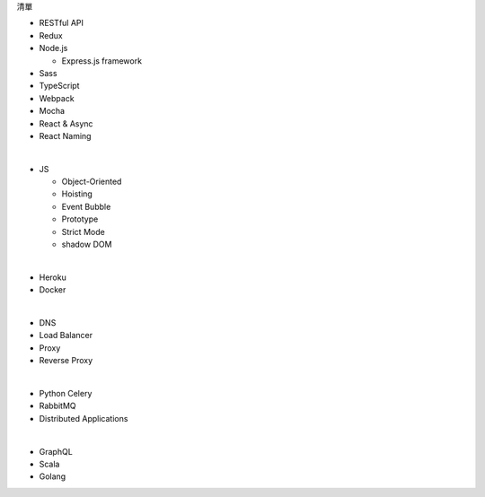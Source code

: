 清單

- RESTful API
- Redux
- Node.js  

  - Express.js framework

- Sass
- TypeScript
- Webpack
- Mocha
- React & Async 
- React Naming 

|

- JS

  - Object-Oriented
  - Hoisting
  - Event Bubble
  - Prototype
  - Strict Mode
  - shadow DOM

|

- Heroku
- Docker

|


- DNS
- Load Balancer
- Proxy
- Reverse Proxy

|

- Python Celery
- RabbitMQ
- Distributed Applications

|

- GraphQL
- Scala
- Golang






